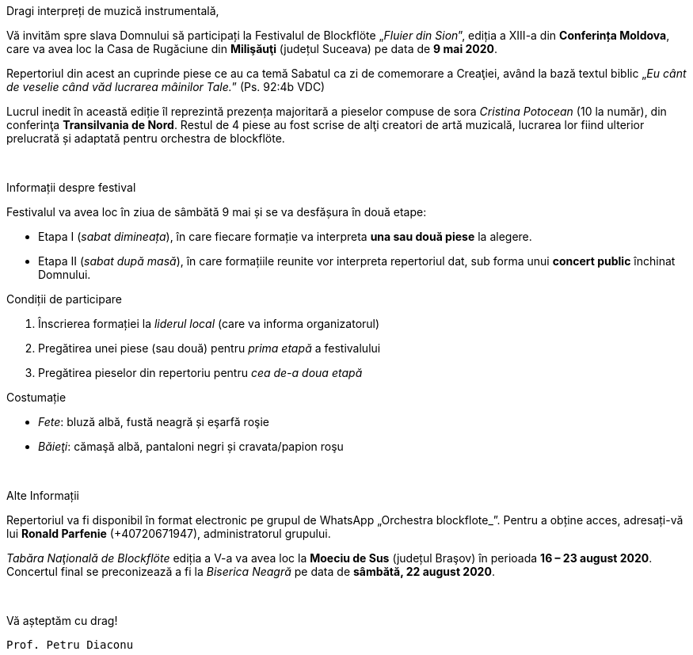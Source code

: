 :nofooter:

[.lead]
[.big]
[.text-center]
Dragi interpreți de muzică instrumentală,

Vă invităm spre slava Domnului să participați la Festivalul de Blockflöte „_Fluier din Sion_”, ediția a XIII-a din *Conferința Moldova*, care va avea loc la Casa de Rugăciune din *Milişăuţi* (județul Suceava) pe data de *9 mai 2020*.

Repertoriul din acest an cuprinde piese ce au ca temă Sabatul ca zi de comemorare a Creaţiei, având la bază textul biblic „_Eu cânt de veselie când văd lucrarea mâinilor Tale._” (Ps. 92:4b VDC)

Lucrul inedit în această ediție îl reprezintă prezența majoritară a pieselor compuse de sora _Cristina Potocean_ (10 la număr), din conferinţa *Transilvania de Nord*. Restul de 4 piese au fost scrise de alţi creatori de artă muzicală, lucrarea lor 
fiind ulterior prelucrată și adaptată pentru orchestra de blockflöte.

{sp} +

[.lead]
Informații despre festival

Festivalul va avea loc în ziua de sâmbătă 9 mai și se va desfășura în două etape:

* Etapa I (_sabat dimineața_), în care fiecare formație va interpreta *una sau două piese* la alegere.

* Etapa II (_sabat după masă_), în care formațiile reunite vor interpreta repertoriul dat, sub forma unui *concert public* închinat Domnului.

[.lead]
Condiții de participare

. Înscrierea formației la _liderul local_ (care va informa organizatorul)

. Pregătirea unei piese (sau două) pentru _prima etapă_ a festivalului

. Pregătirea pieselor din repertoriu pentru _cea de-a doua etapă_

[.lead]
Costumație

* _Fete_: bluză albă, fustă neagră și eşarfă roşie
* _Băieţi_: cămaşă albă, pantaloni negri și cravata/papion roşu

{sp} +

[.lead]
Alte Informații

Repertoriul va fi disponibil în format electronic pe grupul de WhatsApp „Orchestra
blockflote_”. Pentru a obține acces, adresați-vă lui *Ronald Parfenie* (+40720671947), administratorul grupului.

_Tabăra Naţională de Blockflöte_ ediția a V-a va avea loc la *Moeciu de Sus* (județul Braşov) în perioada *16 – 23 august 2020*. Concertul final se preconizează a fi la _Biserica Neagră_ pe data de *sâmbătă, 22 august 2020*.

{sp} +

Vă așteptăm cu drag! 

`Prof. Petru Diaconu`